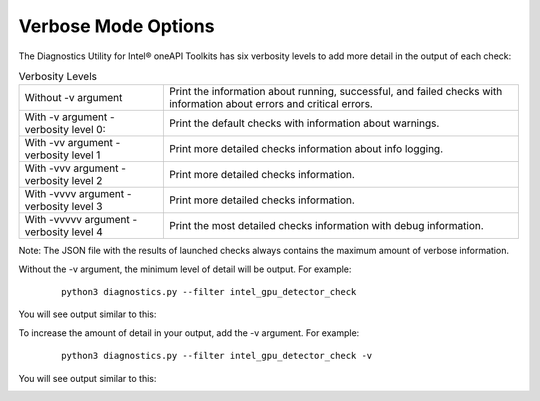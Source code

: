 .. _verbosity:

====================
Verbose Mode Options
====================

The Diagnostics Utility for Intel® oneAPI Toolkits has six verbosity
levels to add more detail in the output of each check:

.. _verbosity-levels:

.. list-table:: Verbosity Levels
   :header-rows: 0

   * - Without -v argument
     - Print the information about running, successful,
       and failed checks with information about errors and critical errors.
   * - With -v argument - verbosity level 0:
     - Print the default checks with information about warnings.
   * - With -vv argument - verbosity level 1
     - Print more detailed checks information about info logging.
   * - With -vvv argument - verbosity level 2
     - Print more detailed checks information.
   * - With -vvvv argument - verbosity level 3
     - Print more detailed checks information.
   * - With -vvvvv argument - verbosity level 4
     - Print the most detailed checks information with debug information.



Note: The JSON file with the results of launched checks always contains
the maximum amount of verbose information.

Without the -v argument, the minimum level of detail will be output.
For example:

 ::

  python3 diagnostics.py --filter intel_gpu_detector_check

You will see output similar to this:

.. image:: images/gpu-single-check.png
  :width: 800
  :alt: Output from single check for gpu


To increase the amount of detail in your output, add the -v argument.
For example:

 ::

  python3 diagnostics.py --filter intel_gpu_detector_check -v

You will see output similar to this:

.. image:: images/gpu-single-check-v.png
  :width: 800
  :alt: Output from single check for gpu with verbose text


